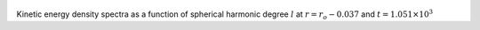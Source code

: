 
.. figure:: ./images/SSpectr_KE_2.pdf 
   :width: 600px 
   :align: center 

Kinetic energy density spectra as a function of spherical harmonic degree :math:`l` at :math:`r = r_o - 0.037` and :math:`t = 1.051 \times 10^{3}`

